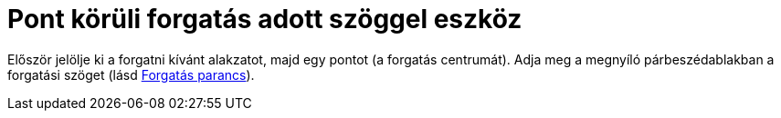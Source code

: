 = Pont körüli forgatás adott szöggel eszköz
:page-en: tools/Rotate_around_Point
ifdef::env-github[:imagesdir: /hu/modules/ROOT/assets/images]

Először jelölje ki a forgatni kívánt alakzatot, majd egy pontot (a forgatás centrumát). Adja meg a megnyíló
párbeszédablakban a forgatási szöget (lásd xref:/commands/Forgatás.adoc[Forgatás parancs]).
